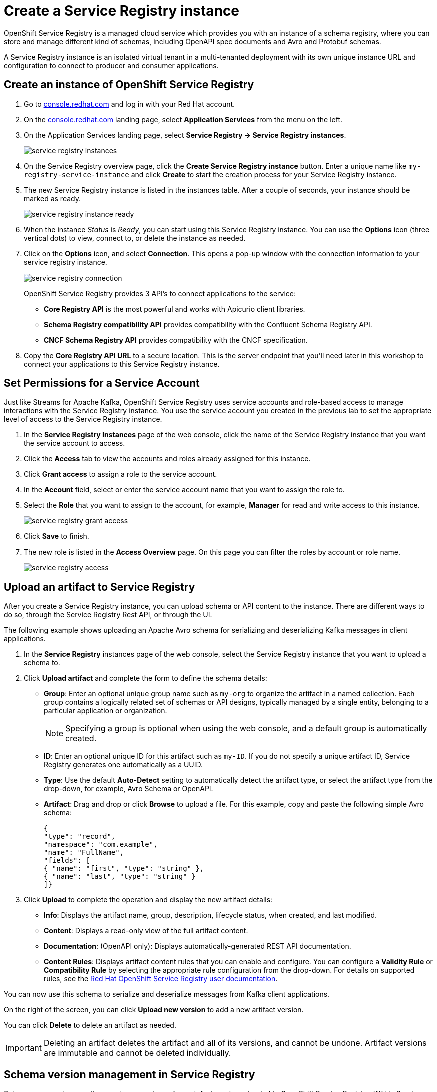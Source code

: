 = Create a Service Registry instance

OpenShift Service Registry is a managed cloud service which provides you with an instance of a schema registry, where you can store and manage different kind of schemas, including OpenAPI spec documents and Avro and Protobuf schemas.

A Service Registry instance is an isolated virtual tenant in a multi-tenanted deployment with its own unique instance URL and configuration to connect to producer and consumer applications.

[#serviceregistry]
== Create an instance of OpenShift Service Registry

. Go to https://console.redhat.com[console.redhat.com] and log in with your Red Hat account.

. On the https://console.redhat.com[console.redhat.com] landing page, select *Application Services* from the menu on the left.

. On the Application Services landing page, select *Service Registry → Service Registry instances*.
+
image::service-registry-instances.png[]

. On the Service Registry overview page, click the *Create Service Registry instance* button. Enter a unique name like `my-registry-service-instance` and click *Create* to start the creation process for your Service Registry instance. 

. The new Service Registry instance is listed in the instances table. After a couple of seconds, your instance should be marked as ready. 
+
image::service-registry-instance-ready.png[]

. When the instance _Status_ is _Ready_, you can start using this Service Registry instance. You can use the *Options* icon (three vertical dots) to view, connect to, or delete the instance as needed.

. Click on the *Options* icon, and select *Connection*. This opens a pop-up window with the connection information to your service registry instance. 
+
image::service-registry-connection.png[]
+
OpenShift Service Registry provides 3 API's to connect applications to the service:
+
* *Core Registry API* is the most powerful and works with Apicurio client libraries.
* *Schema Registry compatibility API* provides compatibility with the Confluent Schema Registry API.
* *CNCF Schema Registry API* provides compatibility with the CNCF specification.

. Copy the *Core Registry API URL* to a secure location. This is the server endpoint that you’ll need later in this workshop to connect your applications to this Service Registry instance. 

[#serviceaccountpermissions]
== Set Permissions for a Service Account

Just like Streams for Apache Kafka, OpenShift Service Registry uses service accounts and role-based access to manage interactions with the Service Registry instance. You use the service account you created in the previous lab to set the appropriate level of access to the Service Registry instance.

. In the *Service Registry Instances* page of the web console, click the name of the Service Registry instance that you want the service account to access.

. Click the *Access* tab to view the accounts and roles already assigned for this instance.

. Click *Grant access* to assign a role to the service account.

. In the *Account* field, select or enter the service account name that you want to assign the role to.

. Select the *Role* that you want to assign to the account, for example, *Manager* for read and write access to this instance.
+
image::service-registry-grant-access.png[]

. Click *Save* to finish.

. The new role is listed in the *Access Overview* page. On this page you can filter the roles by account or role name.
+
image::service-registry-access.png[]

[#uploadartifact]
== Upload an artifact to Service Registry

After you create a Service Registry instance, you can upload schema or API content to the instance. There are different ways to do so, through the Service Registry Rest API, or through the UI. 

The following example shows uploading an Apache Avro schema for serializing and deserializing Kafka messages in client applications.

. In the *Service Registry* instances page of the web console, select the Service Registry instance that you want to upload a schema to.

. Click *Upload artifact* and complete the form to define the schema details:

* *Group*: Enter an optional unique group name such as `my-org` to organize the artifact in a named collection. Each group contains a logically related set of schemas or API designs, typically managed by a single entity, belonging to a particular application or organization.
+
NOTE: Specifying a group is optional when using the web console, and a default group is automatically created.

* *ID*: Enter an optional unique ID for this artifact such as `my-ID`. If you do not specify a unique artifact ID, Service Registry generates one automatically as a UUID.

* *Type*: Use the default *Auto-Detect* setting to automatically detect the artifact type, or select the artifact type from the drop-down, for example, Avro Schema or OpenAPI.

* *Artifact*: Drag and drop or click *Browse* to upload a file. For this example, copy and paste the following simple Avro schema:
+
[.console-input]
[source,json]
----
{
"type": "record",
"namespace": "com.example",
"name": "FullName",
"fields": [
{ "name": "first", "type": "string" },
{ "name": "last", "type": "string" }
]}
----

. Click *Upload* to complete the operation and display the new artifact details:

* *Info*: Displays the artifact name, group, description, lifecycle status, when created, and last modified.

* *Content*: Displays a read-only view of the full artifact content.

* *Documentation*: (OpenAPI only): Displays automatically-generated REST API documentation.

* *Content Rules*: Displays artifact content rules that you can enable and configure. You can configure a *Validity Rule* or *Compatibility Rule* by selecting the appropriate rule configuration from the drop-down. For details on supported rules, see the link:https://access.redhat.com/documentation/en-us/red_hat_openshift_service_registry/1[Red Hat OpenShift Service Registry user documentation].

You can now use this schema to serialize and deserialize messages from Kafka client applications.

On the right of the screen, you can click *Upload new version* to add a new artifact version.

You can click *Delete* to delete an artifact as needed.

IMPORTANT: Deleting an artifact deletes the artifact and all of its versions, and cannot be undone. Artifact versions are immutable and cannot be deleted individually.

[#versionmanagement]
== Schema version management in Service Registry

Schemas can evolve over time, and new versions of an artefact can be uploaded to OpenShift Service Registry. Within Service Registry you can define rules to manage the evolution of the artefact. For example you can define rules that govern the backward compatibility of a schema when a new version is uploaded. These rules can be defined per artifact or on a global level.

. Open the `FullName` artifact in your instance of Service Registry.

. Click the *Enable* button next to *Validity rule* in the *Content Rules* section.
+
image::service-registry-artifact-validity-rule.png[]
+
Select *Full* in the drop-down box.

. Click the *Enable* button next to *Compatibility rule* in the *Content Rules* section. Select *Backwards* in the drop-down box.
+
image::service-registry-artifact-compatibility-rule.png[]

. Click *Upload new version* to upload a new version of the Avro schema. +
The new version contains a new mandatory field, which breaks the backwards compatibility with the existing version. 

. Paste the following contents in the *Upload Artifact Version* pop-up window:
+
[.console-input]
[source,json]
----
{
"type": "record",
"namespace": "com.example",
"name": "FullName",
"fields": [
{ "name": "first", "type": "string" },
{ "name": "middle", "type": "string" },
{ "name": "last", "type": "string" }
]}
----
. Click *Upload* to upload the new version.

. Note that a *Invalid Content* popup window is shown, and the new version is not accepted. Click *Close* to close the error window.
+
image::service-invalid-content.png[]

. In order to fix the error, the new `middle` field must be made optional. Click *Upload new version* and paste the following contents in the *Upload Artifact Version* pop-up window:
+
[.console-input]
[source,json]
----
{
"type": "record",
"namespace": "com.example",
"name": "FullName",
"fields": [
{ "name": "first", "type": "string" },
{ "name": "middle", "type": ["null", "string"], "default": null },
{ "name": "last", "type": "string" }
]}
----
+
Notice that the type of the `middle` field is now `null` or `string`, with `null` as default value. This is the Avro way to mark a field as optional.

. Click *Upload* to upload the new version.

. The new version does not break the backwards compatibility rule, and is accepted.
+
image::service-registry-avro-schema-version-2.png[]
